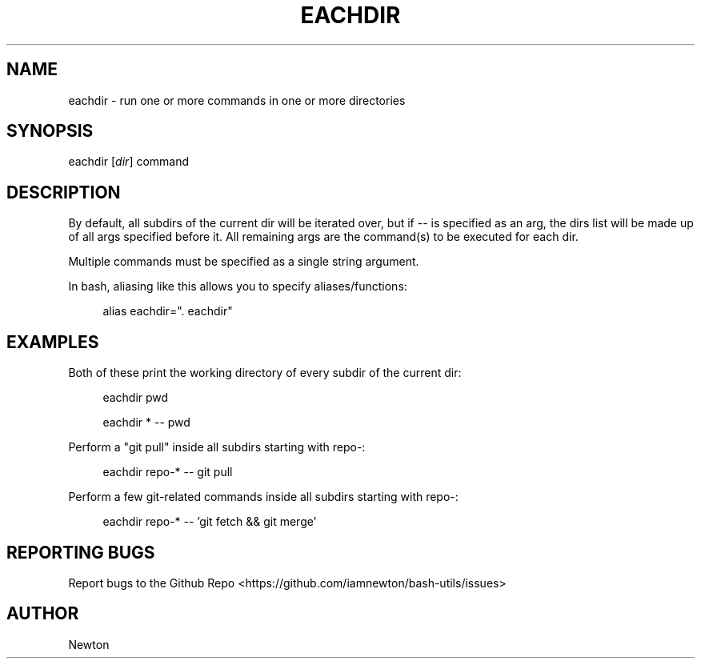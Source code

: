 .\" Process this file with
.\" groff -man -Tascii cdl.1
.\"
.TH EACHDIR 1 "JULY 2014" Unix "User Manuals"
.SH NAME
eachdir \- run one or more commands in one or more directories
.SH SYNOPSIS
eachdir
.RI "[" "dir" "]"
.RI "command"
.SH DESCRIPTION
By default, all subdirs of the current dir will be iterated over, but if --
is specified as an arg, the dirs list will be made up of all args specified
before it. All remaining args are the command(s) to be executed for each dir.

Multiple commands must be specified as a single string argument.

In bash, aliasing like this allows you to specify aliases/functions:

.RS 4
alias eachdir=". eachdir"
.RE
.SH EXAMPLES
Both of these print the working directory of every subdir of the current dir:

.RS 4
eachdir pwd

eachdir * -- pwd

.RE
Perform a "git pull" inside all subdirs starting with repo-:

.RS 4
eachdir repo-* -- git pull

.RE
Perform a few git-related commands inside all subdirs starting with repo-:

.RS 4
eachdir repo-* -- 'git fetch && git merge'

.RE
.SH REPORTING BUGS
Report bugs to the Github Repo <https://github.com/iamnewton/bash-utils/issues>
.SH AUTHOR
Newton
